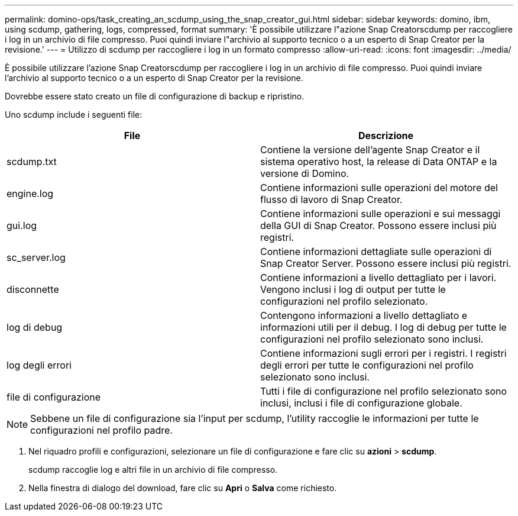 ---
permalink: domino-ops/task_creating_an_scdump_using_the_snap_creator_gui.html 
sidebar: sidebar 
keywords: domino, ibm, using scdump, gathering, logs, compressed, format 
summary: 'È possibile utilizzare l"azione Snap Creatorscdump per raccogliere i log in un archivio di file compresso. Puoi quindi inviare l"archivio al supporto tecnico o a un esperto di Snap Creator per la revisione.' 
---
= Utilizzo di scdump per raccogliere i log in un formato compresso
:allow-uri-read: 
:icons: font
:imagesdir: ../media/


[role="lead"]
È possibile utilizzare l'azione Snap Creatorscdump per raccogliere i log in un archivio di file compresso. Puoi quindi inviare l'archivio al supporto tecnico o a un esperto di Snap Creator per la revisione.

Dovrebbe essere stato creato un file di configurazione di backup e ripristino.

Uno scdump include i seguenti file:

|===
| File | Descrizione 


 a| 
scdump.txt
 a| 
Contiene la versione dell'agente Snap Creator e il sistema operativo host, la release di Data ONTAP e la versione di Domino.



 a| 
engine.log
 a| 
Contiene informazioni sulle operazioni del motore del flusso di lavoro di Snap Creator.



 a| 
gui.log
 a| 
Contiene informazioni sulle operazioni e sui messaggi della GUI di Snap Creator. Possono essere inclusi più registri.



 a| 
sc_server.log
 a| 
Contiene informazioni dettagliate sulle operazioni di Snap Creator Server. Possono essere inclusi più registri.



 a| 
disconnette
 a| 
Contiene informazioni a livello dettagliato per i lavori. Vengono inclusi i log di output per tutte le configurazioni nel profilo selezionato.



 a| 
log di debug
 a| 
Contengono informazioni a livello dettagliato e informazioni utili per il debug. I log di debug per tutte le configurazioni nel profilo selezionato sono inclusi.



 a| 
log degli errori
 a| 
Contiene informazioni sugli errori per i registri. I registri degli errori per tutte le configurazioni nel profilo selezionato sono inclusi.



 a| 
file di configurazione
 a| 
Tutti i file di configurazione nel profilo selezionato sono inclusi, inclusi i file di configurazione globale.

|===

NOTE: Sebbene un file di configurazione sia l'input per scdump, l'utility raccoglie le informazioni per tutte le configurazioni nel profilo padre.

. Nel riquadro profili e configurazioni, selezionare un file di configurazione e fare clic su *azioni* > *scdump*.
+
scdump raccoglie log e altri file in un archivio di file compresso.

. Nella finestra di dialogo del download, fare clic su *Apri* o *Salva* come richiesto.

